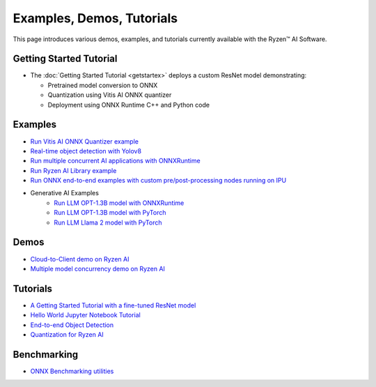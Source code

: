 ##########################
Examples, Demos, Tutorials 
##########################

This page introduces various demos, examples, and tutorials currently available with the Ryzen™ AI Software. 

************************
Getting Started Tutorial
************************

- The :doc:`Getting Started Tutorial <getstartex>` deploys a custom ResNet model demonstrating: 

  - Pretrained model conversion to ONNX 
  - Quantization using Vitis AI ONNX quantizer 
  - Deployment using ONNX Runtime C++ and Python code


********
Examples
********

- `Run Vitis AI ONNX Quantizer example <example/onnx_quantizer>`_
- `Real-time object detection with Yolov8 <example/yolov8>`_
- `Run multiple concurrent AI applications with ONNXRuntime <example/multi-model>`_
- `Run Ryzen AI Library example <example/Ryzen-AI-Library>`_
- `Run ONNX end-to-end examples with custom pre/post-processing nodes running on IPU <https://github.com/amd/RyzenAI-SW/tree/main/example/onnx-e2e>`_
- Generative AI Examples
   - `Run LLM OPT-1.3B model with ONNXRuntime <example/transformers/>`_
   - `Run LLM OPT-1.3B model with PyTorch <example/transformers/>`_
   - `Run LLM Llama 2 model with PyTorch <example/transformers/>`_

*****
Demos
*****

- `Cloud-to-Client demo on Ryzen AI <demo/cloud-to-client>`_
- `Multiple model concurrency demo on Ryzen AI <demo/multi-model-exec>`_


*********
Tutorials
*********

- `A Getting Started Tutorial with a fine-tuned ResNet model <tutorial/getting_started_resnet>`_
- `Hello World Jupyter Notebook Tutorial <tutorial/hello_world>`_
- `End-to-end Object Detection <tutorial/yolov8_e2e>`_
- `Quantization for Ryzen AI <tutorial/RyzenAI_quant_tutorial>`_

************
Benchmarking 
************

- `ONNX Benchmarking utilities <onnx-benchmark>`_




